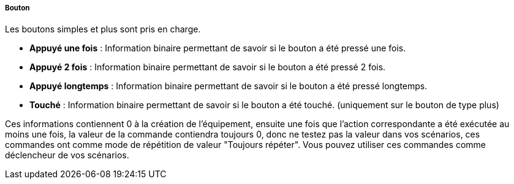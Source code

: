 ===== Bouton

Les boutons simples et plus sont pris en charge.

* *Appuyé une fois* : Information binaire permettant de savoir si le bouton a été pressé une fois.
* *Appuyé 2 fois* : Information binaire permettant de savoir si le bouton a été pressé 2 fois.
* *Appuyé longtemps* : Information binaire permettant de savoir si le bouton a été pressé longtemps.
* *Touché* : Information binaire permettant de savoir si le bouton a été touché. (uniquement sur 
le bouton de type plus)

Ces informations contiennent 0 à la création de l'équipement, ensuite une fois que l'action correspondante 
a été exécutée au moins une fois, la valeur de la commande contiendra toujours 0, donc ne testez pas 
la valeur dans vos scénarios, ces commandes ont comme mode de répétition de valeur "Toujours répéter".
Vous pouvez utiliser ces commandes comme déclencheur de vos scénarios.

